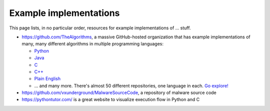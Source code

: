 .. index::
   single: example implementation
   single: free

.. _extras/examples:

Example implementations
=======================

This page lists, in no particular order, resources for example implementations
of ... stuff.

* https://github.com/TheAlgorithms, a massive GitHub-hosted organization that
  has example implementations of many, many different algorithms in multiple
  programming languages:

  * `Python <https://github.com/TheAlgorithms/Python>`_
  * `Java <https://github.com/TheAlgorithms/Java>`_
  * `C <https://github.com/TheAlgorithms/C>`_
  * `C++ <https://github.com/TheAlgorithms/C-Plus-Plus>`_
  * `Plain English <https://github.com/TheAlgorithms/Algorithms-Explanation>`_
  * ... and many more.  There's almost 50 different repositories, one language in
    each.  `Go explore! <https://github.com/orgs/TheAlgorithms/repositories>`_

* https://github.com/vxunderground/MalwareSourceCode, a repository of
  malware source code

* https://pythontutor.com/ is a great website to visualize execution flow in
  Python and C


